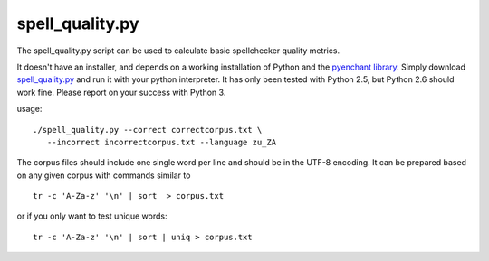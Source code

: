 
.. _../pages/guide/spell_quality.py#spell_quality.py:

spell_quality.py
****************

The spell_quality.py script can be used to calculate basic spellchecker quality metrics.

It doesn't have an installer, and depends on a working installation of Python and the `pyenchant library <http://pyenchant.sourceforge.net/>`_. Simply download `spell_quality.py <http://translate.svn.sourceforge.net/viewvc/translate/src/trunk/wordlist/spell_quality.py>`_ and run it with your python interpreter. It has only been tested with Python 2.5, but Python 2.6 should work fine. Please report on your success with Python 3.

usage:

::

    ./spell_quality.py --correct correctcorpus.txt \
       --incorrect incorrectcorpus.txt --language zu_ZA

The corpus files should include one single word per line and should be in the UTF-8 encoding. It can be prepared based on any given corpus with commands similar to

::

    tr -c 'A-Za-z' '\n' | sort  > corpus.txt

or if you only want to test unique words:

::

    tr -c 'A-Za-z' '\n' | sort | uniq > corpus.txt

